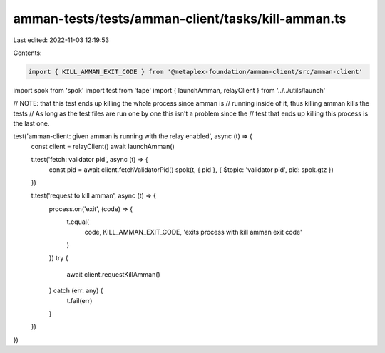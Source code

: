 amman-tests/tests/amman-client/tasks/kill-amman.ts
==================================================

Last edited: 2022-11-03 12:19:53

Contents:

.. code-block:: ts

    import { KILL_AMMAN_EXIT_CODE } from '@metaplex-foundation/amman-client/src/amman-client'
import spok from 'spok'
import test from 'tape'
import { launchAmman, relayClient } from '../../utils/launch'

// NOTE: that this test ends up killing the whole process since amman is
// running inside of it, thus killing amman kills the tests
// As long as the test files are run one by one this isn't a problem since the
// test that ends up killing this process is the last one.

test('amman-client: given amman is running with the relay enabled', async (t) => {
  const client = relayClient()
  await launchAmman()

  t.test('fetch: validator pid', async (t) => {
    const pid = await client.fetchValidatorPid()
    spok(t, { pid }, { $topic: 'validator pid', pid: spok.gtz })
  })

  t.test('request to kill amman', async (t) => {
    process.on('exit', (code) => {
      t.equal(
        code,
        KILL_AMMAN_EXIT_CODE,
        'exits process with kill amman exit code'
      )
    })
    try {
      await client.requestKillAmman()
    } catch (err: any) {
      t.fail(err)
    }
  })
})


